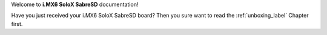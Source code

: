 Welcome to **i.MX6 SoloX SabreSD** documentation!

Have you just received your i.MX6 SoloX SabreSD board? Then you sure want to read the :ref:`unboxing_label` Chapter first.
